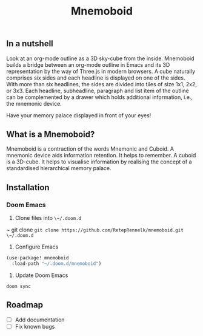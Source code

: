 #+Title: Mnemoboid

** In a nutshell

Look at an org-mode outline as a 3D sky-cube from the inside. Mnemoboid builds a
bridge between an org-mode outline in Emacs and its 3D representation by the way
of Three.js  in modern browsers. A  cube naturally comprises six  sides and each
headline is  displayed on one  of the sides. With  more than six  headlines, the
sides  are  divided  into  tiles  of  size 1x1,  2x2,  or  3x3.  Each  headline,
subheadline, paragraph  and list item  of the outline  can be complemented  by a
drawer which holds additional information, i.e., the mnemonic device.

Have your memory palace displayed in front of your eyes!

** What is a Mnemoboid?

Mnemoboid is a  contraction of the words Mnemonic and  Cuboid. A mnemonic device
aids information  retention. It  helps to  remember. A cuboid  is a  3D-cube. It
helps  to visualise  information  by  realising the  concept  of a  standardised
hierarchical memory palace.

** Installation

*** Doom Emacs

1. Clone files into ~\~/.doom.d~

~ git clone ~git clone https://github.com/RetepRennelk/mnemoboid.git \~/.doom.d~

2. Configure Emacs

#+BEGIN_SRC emacs-lisp
(use-package! mnemoboid
  :load-path "~/.doom.d/mnemoboid")
#+END_SRC

3. Update Doom Emacs

~doom sync~


** Roadmap

- [ ] Add documentation
- [ ] Fix known bugs
